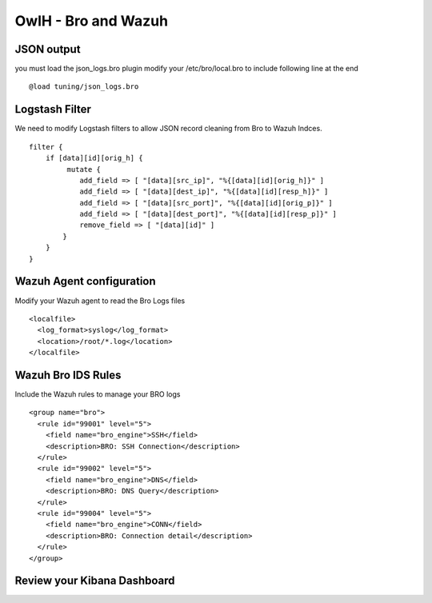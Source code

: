OwlH - Bro and Wazuh
====================

JSON output
-----------

you must load the json_logs.bro plugin 
modify your /etc/bro/local.bro to include following line at the end

::

    @load tuning/json_logs.bro

Logstash Filter
---------------

We need to modify Logstash filters to allow JSON record cleaning from Bro to Wazuh Indces. 


::

    filter {
        if [data][id][orig_h] {
             mutate {
                add_field => [ "[data][src_ip]", "%{[data][id][orig_h]}" ]
                add_field => [ "[data][dest_ip]", "%{[data][id][resp_h]}" ]
                add_field => [ "[data][src_port]", "%{[data][id][orig_p]}" ]
                add_field => [ "[data][dest_port]", "%{[data][id][resp_p]}" ]
                remove_field => [ "[data][id]" ]
            }
        }
    }

Wazuh Agent configuration
-------------------------

Modify your Wazuh agent to read the Bro Logs files 

::

    <localfile>
      <log_format>syslog</log_format>
      <location>/root/*.log</location>
    </localfile>


Wazuh Bro IDS Rules 
-------------------

Include the Wazuh rules to manage your BRO logs 

:: 

    <group name="bro">
      <rule id="99001" level="5">
        <field name="bro_engine">SSH</field>
        <description>BRO: SSH Connection</description>
      </rule>
      <rule id="99002" level="5">
        <field name="bro_engine">DNS</field>
        <description>BRO: DNS Query</description>
      </rule>
      <rule id="99004" level="5">
        <field name="bro_engine">CONN</field>
        <description>BRO: Connection detail</description>
      </rule>
    </group>

Review your Kibana Dashboard
----------------------------

.. image:: /img/kibanabro.png



